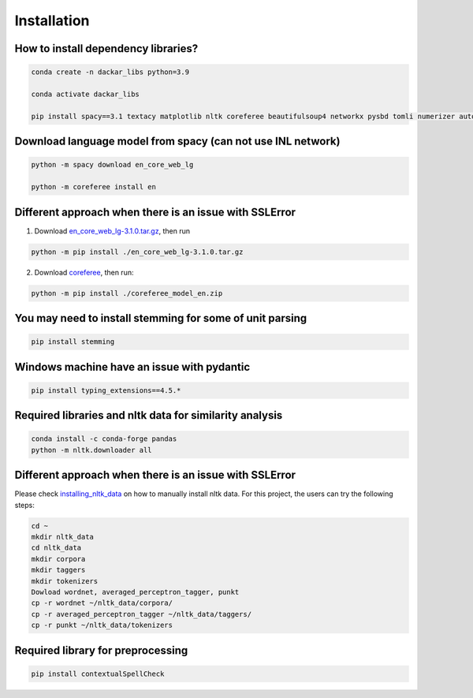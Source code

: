 ============
Installation
============

How to install dependency libraries?
------------------------------------

.. code-block:: bash

  conda create -n dackar_libs python=3.9

  conda activate dackar_libs

  pip install spacy==3.1 textacy matplotlib nltk coreferee beautifulsoup4 networkx pysbd tomli numerizer autocorrect pywsd openpyxl quantulum3[classifier] numpy scikit-learn==1.2.2 pyspellchecker

.. scikit-learn 1.2.2 is required for quantulum3

Download language model from spacy (can not use INL network)
------------------------------------------------------------

.. code-block:: bash

  python -m spacy download en_core_web_lg

  python -m coreferee install en

Different approach when there is an issue with SSLError
------------------------------------------------------

1. Download en_core_web_lg-3.1.0.tar.gz_, then run

.. code-block:: bash

  python -m pip install ./en_core_web_lg-3.1.0.tar.gz

2. Download coreferee_, then run:

.. code-block:: bash

  python -m pip install ./coreferee_model_en.zip


You may need to install stemming for some of unit parsing
---------------------------------------------------------

.. code-block:: bash

  pip install stemming

Windows machine have an issue with pydantic
----------------------------------------

.. See https://github.com/explosion/spaCy/issues/12659. Installing typing_extensions<4.6

.. code-block:: bash

  pip install typing_extensions==4.5.*

Required libraries and nltk data for similarity analysis
--------------------------------------------------------

.. code-block:: bash

  conda install -c conda-forge pandas
  python -m nltk.downloader all

Different approach when there is an issue with SSLError
------------------------------------------------------

Please check installing_nltk_data_ on how to manually install nltk data.
For this project, the users can try the following steps:

.. code-block:: bash

  cd ~
  mkdir nltk_data
  cd nltk_data
  mkdir corpora
  mkdir taggers
  mkdir tokenizers
  Dowload wordnet, averaged_perceptron_tagger, punkt
  cp -r wordnet ~/nltk_data/corpora/
  cp -r averaged_perceptron_tagger ~/nltk_data/taggers/
  cp -r punkt ~/nltk_data/tokenizers


Required library for preprocessing
----------------------------------

.. code-block:: bash

  pip install contextualSpellCheck

.. _en_core_web_lg-3.1.0.tar.gz: https://github.com/explosion/spacy-models/releases/tag/en_core_web_lg-3.1.0
.. _coreferee: https://github.com/richardpaulhudson/coreferee/tree/master/models/coreferee_model_en.zip
.. _installing_nltk_data: https://www.nltk.org/data.html
